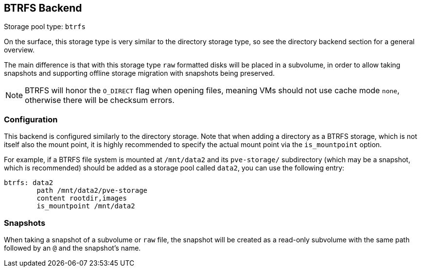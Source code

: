 [[storage_btrfs]]
BTRFS Backend
-------------
ifdef::wiki[]
:pve-toplevel:
:title: Storage: BTRFS
endif::wiki[]

Storage pool type: `btrfs`

On the surface, this storage type is very similar to the directory storage type,
so see the directory backend section for a general overview.

The main difference is that with this storage type `raw` formatted disks will be
placed in a subvolume, in order to allow taking snapshots and supporting offline
storage migration with snapshots being preserved.

NOTE: BTRFS will honor the `O_DIRECT` flag when opening files, meaning VMs
should not use cache mode `none`, otherwise there will be checksum errors.

Configuration
~~~~~~~~~~~~~

This backend is configured similarly to the directory storage. Note that when
adding a directory as a BTRFS storage, which is not itself also the mount point,
it is highly recommended to specify the actual mount point via the
`is_mountpoint` option.

For example, if a BTRFS file system is mounted at `/mnt/data2` and its
`pve-storage/` subdirectory (which may be a snapshot, which is recommended)
should be added as a storage pool called `data2`, you can use the following
entry:

----
btrfs: data2
        path /mnt/data2/pve-storage
        content rootdir,images
        is_mountpoint /mnt/data2
----

Snapshots
~~~~~~~~~

When taking a snapshot of a subvolume or `raw` file, the snapshot will be
created as a read-only subvolume with the same path followed by an `@` and the
snapshot's name.

ifdef::wiki[]

See Also
~~~~~~~~

* link:/wiki/Storage[Storage]
* link:/wiki/BTRFS[BTRFS Sysadmin]

endif::wiki[]
